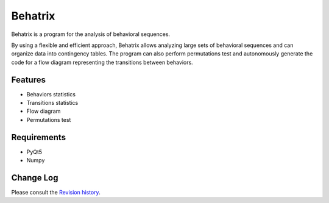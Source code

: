 =======================
Behatrix
=======================


Behatrix is a program for the analysis of behavioral sequences.


By using a flexible and efficient approach, Behatrix allows analyzing large sets of behavioral sequences
and can organize data into contingency tables. The program can also perform permutations test and autonomously
generate the code for a flow diagram representing the transitions between behaviors.



Features
=======================

- Behaviors statistics
- Transitions statistics
- Flow diagram
- Permutations test



Requirements
=======================


- PyQt5
- Numpy



Change Log
=======================

Please consult the `Revision history`_.

.. _Revision history: https://github.com/olivierfriard/behatrix/wiki/revision-history
